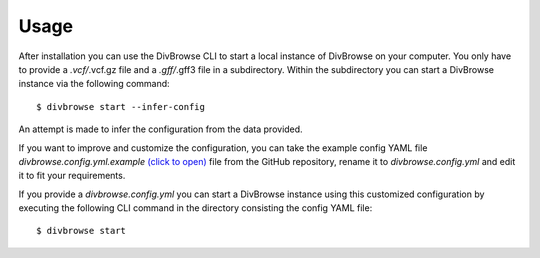 =====
Usage
=====

After installation you can use the DivBrowse CLI to start a local instance of DivBrowse on your computer.
You only have to provide a *.vcf/*.vcf.gz file and a *.gff/*.gff3 file in a subdirectory.
Within the subdirectory you can start a DivBrowse instance via the following command::

    $ divbrowse start --infer-config

An attempt is made to infer the configuration from the data provided.

If you want to improve and customize the configuration, you can take the example config YAML file `divbrowse.config.yml.example` 
`(click to open)`_ file from the GitHub repository, rename it to `divbrowse.config.yml` and edit it to fit your requirements.

.. _(click to open): https://raw.githubusercontent.com/IPK-BIT/divbrowse/main/divbrowse/divbrowse.config.yml.example

__ 

If you provide a `divbrowse.config.yml` you can start a DivBrowse instance using this customized configuration by executing the following CLI command in the directory consisting the config YAML file::

    $ divbrowse start